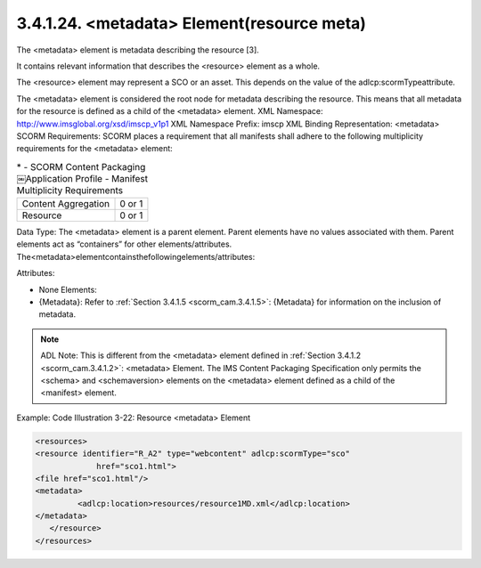 .. _scorm_cam.resource_meta:

3.4.1.24. <metadata> Element(resource meta)
~~~~~~~~~~~~~~~~~~~~~~~~~~~~~~~~~~~~~~~~~~~~~~~~~~

The <metadata> element is metadata describing the resource [3]. 

It contains relevant information that describes the <resource> element as a whole. 

The <resource> element may represent a SCO or an asset. This depends on the value of the adlcp:scormTypeattribute. 

The <metadata> element is considered the root node for metadata describing the resource. This means that all metadata for the resource is defined as a child of the <metadata> element.
XML Namespace: http://www.imsglobal.org/xsd/imscp_v1p1
XML Namespace Prefix: imscp
XML Binding Representation: <metadata>
SCORM Requirements: SCORM places a requirement that all manifests shall adhere to the following multiplicity requirements for the <metadata> element:

.. list-table::
    *   - SCORM Content Packaging￼Application Profile
        - Manifest Multiplicity Requirements

    *   - Content Aggregation
        - 0 or 1

    *   - Resource
        - 0 or 1

Data Type: The <metadata> element is a parent element. Parent elements have no values associated with them. Parent elements act as “containers” for other elements/attributes. The<metadata>elementcontainsthefollowingelements/attributes:

Attributes:

- None Elements:
- {Metadata}: Refer to :ref:`Section 3.4.1.5 <scorm_cam.3.4.1.5>`: 
  {Metadata} for information on the inclusion of metadata.

.. note::
    ADL Note: This is different from the <metadata> element defined in :ref:`Section 3.4.1.2 <scorm_cam.3.4.1.2>`: <metadata> Element. The IMS Content Packaging Specification only permits the <schema> and <schemaversion> elements on the <metadata> element defined as a child of the <manifest> element.


Example: Code Illustration 3-22: Resource <metadata> Element

.. code-block:: xml

    <resources>
    <resource identifier="R_A2" type="webcontent" adlcp:scormType="sco"
                 href="sco1.html">
    <file href="sco1.html"/>
    <metadata>
             <adlcp:location>resources/resource1MD.xml</adlcp:location>
    </metadata>
       </resource>
    </resources>
